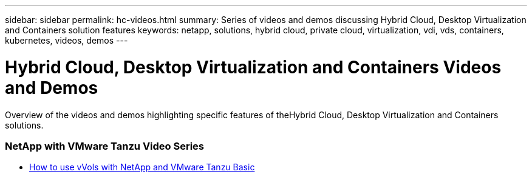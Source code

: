 ---
sidebar: sidebar
permalink: hc-videos.html
summary: Series of videos and demos discussing Hybrid Cloud, Desktop Virtualization and Containers solution features
keywords: netapp, solutions, hybrid cloud, private cloud, virtualization, vdi, vds, containers, kubernetes, videos, demos
---

= Hybrid Cloud, Desktop Virtualization and Containers Videos and Demos
:hardbreaks:
:nofooter:
:icons: font
:linkattrs:
:table-stripes: odd
:imagesdir: ./media/

[.lead]
Overview of the videos and demos highlighting specific features of theHybrid Cloud, Desktop Virtualization and Containers solutions.

=== NetApp with VMware Tanzu Video Series

* link:https://www.youtube.com/watch?v=ZtbXeOJKhrc&ab_channel=NetAppTechCommTV[How to use vVols with NetApp and VMware Tanzu Basic]
